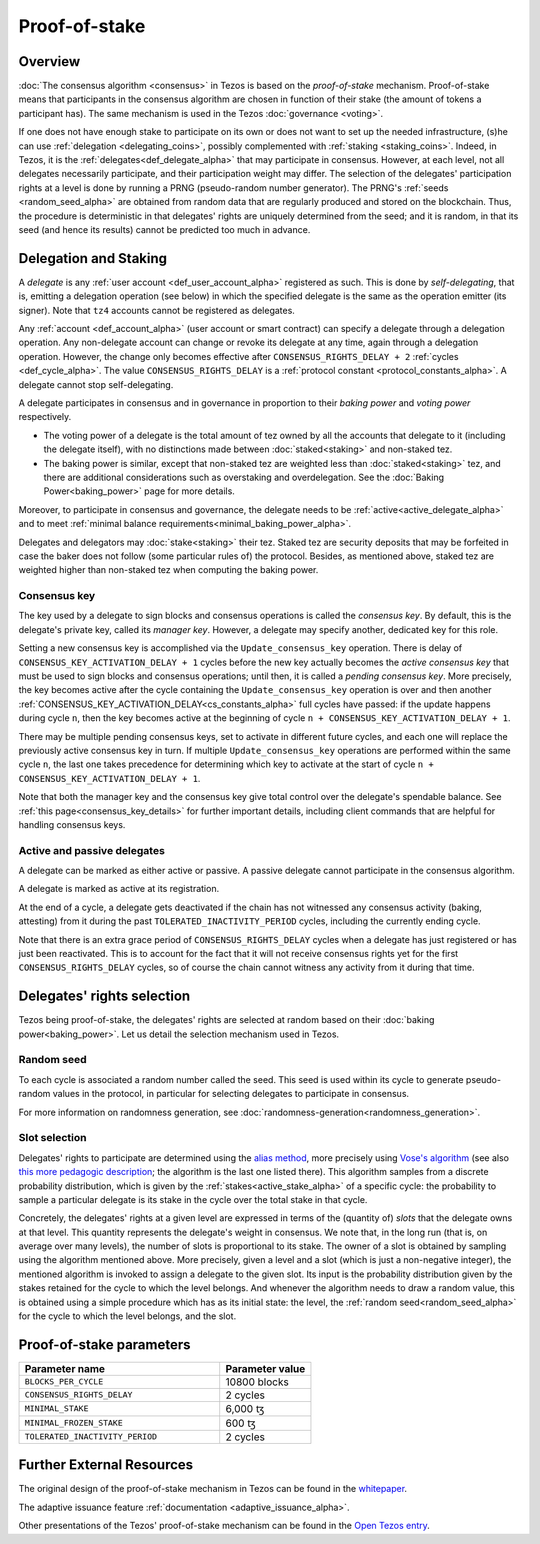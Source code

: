 Proof-of-stake
==============

Overview
--------

:doc:`The consensus algorithm <consensus>` in Tezos is based on the
*proof-of-stake* mechanism. Proof-of-stake means that participants
in the consensus algorithm are chosen in function of their stake (the
amount of tokens a participant has). The same mechanism is used in the
Tezos :doc:`governance <voting>`.

If one does not have enough stake to participate on its own or does not want to
set up the needed infrastructure, (s)he can use :ref:`delegation
<delegating_coins>`, possibly complemented with :ref:`staking
<staking_coins>`. Indeed, in Tezos, it is the :ref:`delegates<def_delegate_alpha>`
that may participate in consensus.
However, at each level, not all delegates necessarily participate, and their participation weight may differ.
The selection of the delegates' participation rights at a level is done by running a
PRNG (pseudo-random number generator).
The PRNG's :ref:`seeds <random_seed_alpha>` are obtained from random
data that are regularly produced and stored on the blockchain. Thus,
the procedure is deterministic in that delegates' rights are uniquely
determined from the seed; and it is random, in that its seed (and hence its results) cannot
be predicted too much in advance.


Delegation and Staking
----------------------

A *delegate* is any :ref:`user account <def_user_account_alpha>` registered as
such. This is done by *self-delegating*, that is, emitting a delegation
operation (see below) in which the specified delegate is the same as the
operation emitter (its signer). Note that ``tz4`` accounts cannot be registered
as delegates.

Any :ref:`account <def_account_alpha>` (user account or smart contract) can specify a delegate
through a delegation operation.  Any non-delegate account can change or revoke its delegate
at any time, again through a delegation operation. However, the change only
becomes effective after ``CONSENSUS_RIGHTS_DELAY + 2`` :ref:`cycles <def_cycle_alpha>`.  The
value ``CONSENSUS_RIGHTS_DELAY`` is a :ref:`protocol constant
<protocol_constants_alpha>`. A delegate cannot stop self-delegating.

A delegate participates in consensus and in governance in proportion
to their *baking power* and *voting power* respectively.

- The voting power of a delegate is the total amount of tez owned by
  all the accounts that delegate to it (including the delegate
  itself), with no distinctions made between :doc:`staked<staking>`
  and non-staked tez.

- The baking power is similar, except that non-staked tez
  are weighted less than :doc:`staked<staking>` tez, and there are additional
  considerations such as overstaking and overdelegation. See the
  :doc:`Baking Power<baking_power>` page for more details.

Moreover, to participate in consensus and governance, the delegate
needs to be :ref:`active<active_delegate_alpha>` and to meet
:ref:`minimal balance requirements<minimal_baking_power_alpha>`.

.. _security_deposit_alpha:

Delegates and delegators may :doc:`stake<staking>` their tez. Staked
tez are security deposits that may be forfeited in case the baker does
not follow (some particular rules of) the protocol. Besides, as
mentioned above, staked tez are weighted higher than non-staked tez
when computing the baking power.


.. _consensus_key_alpha:

Consensus key
^^^^^^^^^^^^^

The key used by a delegate to sign blocks and consensus operations is called the
*consensus key*. By default, this is the delegate's private key, called its
*manager key*. However, a delegate may specify another, dedicated key for this
role.

Setting a new consensus key is accomplished via the
``Update_consensus_key`` operation. There is delay of
``CONSENSUS_KEY_ACTIVATION_DELAY + 1`` cycles before the new key
actually becomes the *active consensus key* that must be used to sign
blocks and consensus operations; until then, it is called a *pending
consensus key*. More precisely, the key becomes active after the cycle
containing the ``Update_consensus_key`` operation is over and then
another :ref:`CONSENSUS_KEY_ACTIVATION_DELAY<cs_constants_alpha>` full
cycles have passed: if the update happens during cycle ``n``, then the
key becomes active at the beginning of cycle ``n +
CONSENSUS_KEY_ACTIVATION_DELAY + 1``.

There may be multiple pending consensus keys, set to activate in
different future cycles, and each one will replace the previously
active consensus key in turn. If multiple ``Update_consensus_key``
operations are performed within the same cycle ``n``, the last one
takes precedence for determining which key to activate at the start of
cycle ``n + CONSENSUS_KEY_ACTIVATION_DELAY + 1``.

Note that both the manager key and the consensus key give total
control over the delegate's spendable balance.
See :ref:`this page<consensus_key_details>` for further important details,
including client commands that are helpful for handling consensus keys.


Active and passive delegates
^^^^^^^^^^^^^^^^^^^^^^^^^^^^

.. _active_delegate_alpha:

A delegate can be marked as either active or passive. A passive
delegate cannot participate in the consensus algorithm.

A delegate is marked as active at its registration.

At the end of a cycle, a delegate gets deactivated if the chain has
not witnessed any consensus activity (baking, attesting) from it during the
past ``TOLERATED_INACTIVITY_PERIOD`` cycles, including the currently
ending cycle.

Note that there is an extra grace period of ``CONSENSUS_RIGHTS_DELAY``
cycles when a delegate has just registered or has just been
reactivated. This is to account for the fact that it will not receive
consensus rights yet for the first ``CONSENSUS_RIGHTS_DELAY``
cycles, so of course the chain cannot witness any activity from it
during that time.

Delegates' rights selection
---------------------------

Tezos being proof-of-stake, the delegates' rights are selected at
random based on their :doc:`baking power<baking_power>`. Let us detail
the selection mechanism used in Tezos.

.. _random_seed_alpha:

Random seed
^^^^^^^^^^^

To each cycle is associated a random number called the
seed. This seed is used within its cycle to generate pseudo-random
values in the protocol, in particular for selecting delegates to participate in consensus.

For more information on randomness generation, see :doc:`randomness-generation<randomness_generation>`.

.. _rights_alpha:
.. _slots_alpha:

Slot selection
^^^^^^^^^^^^^^

Delegates' rights to participate are determined using the `alias
method <https://en.wikipedia.org/wiki/Alias_method>`_, more precisely
using `Vose's algorithm
<https://web.archive.org/web/20131029203736/http://web.eecs.utk.edu/~vose/Publications/random.pdf>`_
(see also `this more pedagogic description
<https://www.keithschwarz.com/darts-dice-coins/>`_; the algorithm is the last one listed there).
This algorithm samples from a discrete probability distribution, which is given by
the :ref:`stakes<active_stake_alpha>` of a specific cycle: the probability to sample a
particular delegate is its stake in the cycle over the total stake
in that cycle.

Concretely, the delegates' rights at a given level are expressed in terms of
the (quantity of) *slots* that the delegate owns at that level.
This quantity represents the delegate's weight in consensus.
We note that, in the long run (that is, on average over many levels), the number of slots is proportional to its stake.
The owner of a slot is obtained by sampling using the algorithm
mentioned above.
More precisely, given a level and a slot (which is just a non-negative integer),
the mentioned algorithm is invoked to assign a delegate to the given slot.
Its input is the probability distribution given by the stakes retained for the cycle to which the level belongs.
And whenever the algorithm needs to draw a random value, this is obtained using a
simple procedure which has as its initial state: the level, the
:ref:`random seed<random_seed_alpha>` for the cycle to which the
level belongs, and the slot.


.. _ps_constants_alpha:

Proof-of-stake parameters
-------------------------

.. list-table::
   :widths: 55 25
   :header-rows: 1

   * - Parameter name
     - Parameter value
   * - ``BLOCKS_PER_CYCLE``
     - 10800 blocks
   * - ``CONSENSUS_RIGHTS_DELAY``
     - 2 cycles
   * - ``MINIMAL_STAKE``
     - 6,000 ꜩ
   * - ``MINIMAL_FROZEN_STAKE``
     - 600 ꜩ
   * - ``TOLERATED_INACTIVITY_PERIOD``
     - 2 cycles

Further External Resources
--------------------------

The original design of the proof-of-stake mechanism in Tezos can be
found in the `whitepaper
<https://tezos.com/whitepaper.pdf>`_.


The adaptive issuance feature :ref:`documentation <adaptive_issuance_alpha>`.

Other presentations of the Tezos' proof-of-stake mechanism can be
found in the
`Open Tezos entry <https://opentezos.com/tezos-basics/liquid-proof-of-stake/>`_.
